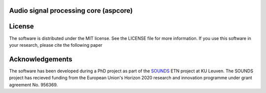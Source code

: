 Audio signal processing core (aspcore)
======================================

.. autosummary::
   :toctree: _autosummary
   :template: new-module-template.rst
   :recursive:

   aspcore.adaptivefilter
   aspcore.correlation
   aspcore.filter
   aspcore.filterdesign
   aspcore.filterdynamic
   aspcore.fouriertransform
   aspcore.lowrank
   aspcore.matrices
   aspcore.montecarlo
   aspcore.pseq
   aspcore.utilities

License
=======
The software is distributed under the MIT license. See the LICENSE file for more information. If you use this software in your research, please cite the following paper

Acknowledgements
================
The software has been developed during a PhD project as part of the `SOUNDS <https://www.sounds-etn.eu/>`_ ETN project at KU Leuven. The SOUNDS project has recieved funding from the European Union's Horizon 2020 research and innovation programme under grant agreement No. 956369.
